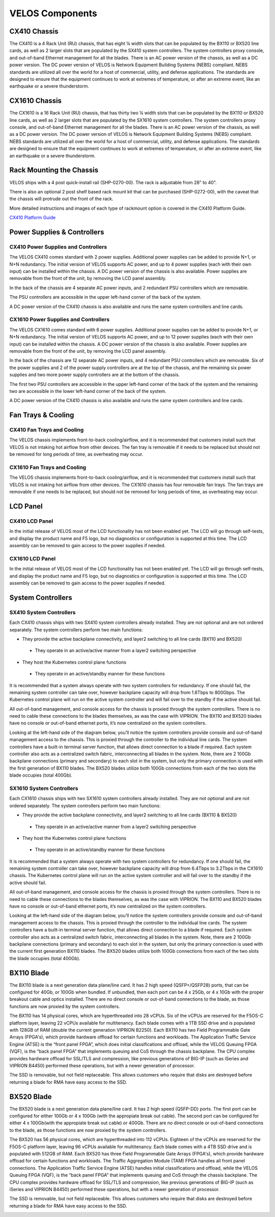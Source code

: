 ================
VELOS Components
================

CX410 Chassis
=============

The CX410 is a 4 Rack Unit (RU) chassis, that has eight ¼ width slots that can be populated by the BX110 or BX520 line cards, as well as 2 larger slots that are populated by the SX410 system controllers. The system controllers proxy console, and out-of-band Ethernet management for all the blades. There is an AC power version of the chassis, as well as a DC power version. The DC power version of VELOS is Network Equipment Building Systems (NEBS) compliant. NEBS standards are utilized all over the world for a host of commercial, utility, and defense applications. The standards are designed to ensure that the equipment continues to work at extremes of temperature, or after an extreme event, like an earthquake or a severe thunderstorm.  

.. image:: images/velos_components/image1.png
  :align: center
  :scale: 60%

CX1610 Chassis
=============

The CX1610 is a 16 Rack Unit (RU) chassis, that has thirty two ¼ width slots that can be populated by the BX110 or BX520 line cards, as well as 2 larger slots that are populated by the SX1610 system controllers. The system controllers proxy console, and out-of-band Ethernet management for all the blades. There is an AC power version of the chassis, as well as a DC power version. The DC power version of VELOS is Network Equipment Building Systems (NEBS) compliant. NEBS standards are utilized all over the world for a host of commercial, utility, and defense applications. The standards are designed to ensure that the equipment continues to work at extremes of temperature, or after an extreme event, like an earthquake or a severe thunderstorm.  

.. image:: images/velos_components/imagecx1610.png
  :align: center
  :scale: 60%

Rack Mounting the Chassis
=========================


VELOS ships with a 4 post quick-install rail (SHP-0270-00). The rack is adjustable from 28” to 40”. 


.. image:: images/velos_components/4-post.png
  :align: center
  :scale: 60%

There is also an optional 2 post shelf based rack mount kit that can be purchased (SHP-0272-00), with the caveat that the chassis will protrude out the front of the rack.

.. image:: images/velos_components/2-post.png
  :align: center
  :scale: 60%

More detailed instructions and images of each type of rackmount option is covered in the CX410 Platform Guide. 


`CX410 Platform Guide <https://techdocs.f5.com/en-us/hardware/platform-guide-velos-cx-series/title-platform-installation.html>`_


Power Supplies & Controllers
============================

CX410 Power Supplies and Controllers
------------------------------------

The VELOS CX410 comes standard with 2 power supplies. Additional power supplies can be added to provide N+1, or N+N redundancy. The initial version of VELOS supports AC power, and up to 4 power supplies (each with their own input) can be installed within the chassis. A DC power version of the chassis is also available. Power supplies are removable from the front of the unit, by removing the LCD panel assembly. 

.. image:: images/velos_components/image3.png
  :width: 45%


.. image:: images/velos_components/image4.png
  :width: 45%


In the back of the chassis are 4 separate AC power inputs, and 2 redundant PSU controllers which are removable.

.. image:: images/velos_components/image5.png
  :align: center
 

The PSU controllers are accessible in the upper left-hand corner of the back of the system.

.. image:: images/velos_components/image6.png
  :width: 45%


.. image:: images/velos_components/image7.png
  :width: 45%


A DC power version of the CX410 chassis is also available and runs the same system controllers and line cards.

.. image:: images/velos_components/image8.png
  :align: center

CX1610 Power Supplies and Controllers
------------------------------------

The VELOS CX1610 comes standard with 6 power supplies. Additional power supplies can be added to provide N+1, or N+N redundancy. The initial version of VELOS supports AC power, and up to 12 power supplies (each with their own input) can be installed within the chassis. A DC power version of the chassis is also available. Power supplies are removable from the front of the unit, by removing the LCD panel assembly. 

.. image:: images/velos_components/image3.png
  :width: 45%


.. image:: images/velos_components/image4.png
  :width: 45%


In the back of the chassis are 12 separate AC power inputs, and 4 redundant PSU controllers which are removable. Six of the power supplies and 2 of the power supply controllers are at the top of the chassis, and the remaining six power supplies and two more power supply controllers are at the bottom of the chassis.

.. image:: images/velos_components/image5.png
  :align: center
 

The first two PSU controllers are accessible in the upper left-hand corner of the back of the system and the remaining two are accessible in the lower left-hand corner of the back of the system.

.. image:: images/velos_components/image6.png
  :width: 45%


.. image:: images/velos_components/image7.png
  :width: 45%


A DC power version of the CX410 chassis is also available and runs the same system controllers and line cards.

.. image:: images/velos_components/image8.png
  :align: center

Fan Trays & Cooling
===================

CX410 Fan Trays and Cooling
----------------------------

The VELOS chassis implements front-to-back cooling/airflow, and it is recommended that customers install such that VELOS is not intaking hot airflow from other devices. The fan tray is removable if it needs to be replaced but should not be removed for long periods of time, as overheating may occur. 

.. image:: images/velos_components/image9.png
  :align: center

.. image:: images/velos_components/image10.png
  :align: center

.. image:: images/velos_components/image11.png
  :align: center

CX1610 Fan Trays and Cooling
----------------------------

The VELOS chassis implements front-to-back cooling/airflow, and it is recommended that customers install such that VELOS is not intaking hot airflow from other devices. The CX1610 chassis has four removable fan trays. The fan trays are removable if one needs to be replaced, but should not be removed for long periods of time, as overheating may occur. 

.. image:: images/velos_components/image9.png
  :align: center

.. image:: images/velos_components/image10.png
  :align: center

.. image:: images/velos_components/image11.png
  :align: center

LCD Panel
==========

CX410 LCD Panel
----------------

In the initial release of VELOS most of the LCD functionality has not been enabled yet. The LCD will go through self-tests, and display the product name and F5 logo, but no diagnostics or configuration is supported at this time. The LCD assembly can be removed to gain access to the power supplies if needed. 

.. image:: images/velos_components/image12.png
  :align: center


.. image:: images/velos_components/image13.png
  :align: center

CX1610 LCD Panel
----------------

In the initial release of VELOS most of the LCD functionality has not been enabled yet. The LCD will go through self-tests, and display the product name and F5 logo, but no diagnostics or configuration is supported at this time. The LCD assembly can be removed to gain access to the power supplies if needed. 

.. image:: images/velos_components/cx1610lcd1.png
  :align: center


.. image:: images/velos_components/cx1610lcd2.png
  :align: center

System Controllers
===================


SX410 System Controllers
------------------------

Each CX410 chassis ships with two SX410 system controllers already installed. They are not optional and are not ordered separately. The system controllers perform two main functions:

*	They provide the active backplane connectivity, and layer2 switching to all line cards (BX110 and BX520)

     * They operate in an active/active manner from a layer2 switching perspective

*	They host the Kubernetes control plane functions

     * They operate in an active/standby manner for these functions

It is recommended that a system always operate with two system controllers for redundancy. If one should fail, the remaining system controller can take over, however backplane capacity will drop from 1.6Tbps to 800Gbps. The Kubernetes control plane will run on the active system controller and will fail over to the standby if the active should fail. 

.. image:: images/velos_components/image14.png
  :align: center
  :scale: 40%

All out-of-band management, and console access for the chassis is proxied through the system controllers. There is no need to cable these connections to the blades themselves, as was the case with VIPRION. The BX110 and BX520 blades have no console or out-of-band ethernet ports, it’s now centralized on the system controllers.

.. image:: images/velos_components/image15.png
  :align: center
  :scale: 100%


Looking at the left-hand side of the diagram below, you’ll notice the system controllers provide console and out-of-band management access to the chassis. This is proxied through the controller to the individual line cards. The system controllers have a built-in terminal server function, that allows direct connection to a blade if required. Each system controller also acts as a centralized switch fabric, interconnecting all blades in the system. Note, there are 2 100Gb backplane connections (primary and secondary) to each slot in the system, but only the primary connection is used with the first generation of BX110 blades. The BX520 blades utilize both 100Gb connections from each of the two slots the blade occupies (total 400Gb). 

.. image:: images/velos_components/image16.png
  :align: center
  :scale: 50%

SX1610 System Controllers
--------------------------

Each CX1610 chassis ships with two SX1610 system controllers already installed. They are not optional and are not ordered separately. The system controllers perform two main functions:

*	They provide the active backplane connectivity, and layer2 switching to all line cards (BX110 & BX520)

     * They operate in an active/active manner from a layer2 switching perspective

*	They host the Kubernetes control plane functions

     * They operate in an active/standby manner for these functions

It is recommended that a system always operate with two system controllers for redundancy. If one should fail, the remaining system controller can take over, however backplane capacity will drop from 6.4Tbps to 3.2Tbps in the CX1610 chassis. The Kubernetes control plane will run on the active system controller and will fail over to the standby if the active should fail. 

.. image:: images/velos_components/imagecx1610.png
  :align: center
  :scale: 60%

All out-of-band management, and console access for the chassis is proxied through the system controllers. There is no need to cable these connections to the blades themselves, as was the case with VIPRION. The BX110 and BX520 blades have no console or out-of-band ethernet ports, it’s now centralized on the system controllers.

.. image:: images/velos_components/image5a.png
  :align: center
  :scale: 60%


Looking at the left-hand side of the diagram below, you’ll notice the system controllers provide console and out-of-band management access to the chassis. This is proxied through the controller to the individual line cards. The system controllers have a built-in terminal server function, that allows direct connection to a blade if required. Each system controller also acts as a centralized switch fabric, interconnecting all blades in the system. Note, there are 2 100Gb backplane connections (primary and secondary) to each slot in the system, but only the primary connection is used with the current first generation BX110 blades. The BX520 blades utilize both 100Gb connections from each of the two slots the blade occupies (total 400Gb). 

.. image:: images/velos_components/image16a.png
  :align: center
  :scale: 50%

BX110 Blade
===========

The BX110 blade is a next generation data plane/line card. It has 2 high speed (QSFP+/QSFP28) ports, that can be configured for 40Gb, or 100Gb when bundled. If unbundled, then each port can be 4 x 25Gb, or 4 x 10Gb with the proper breakout cable and optics installed. There are no direct console or out-of-band connections to the blade, as those functions are now proxied by the system controllers. 

.. image:: images/velos_components/image17.png
  :align: center
  :scale: 60%

The BX110 has 14 physical cores, which are hyperthreaded into 28 vCPUs. Six of the vCPUs are reserved for the F5OS-C platform layer, leaving 22 vCPUs available for multitenancy. Each blade comes with a 1TB SSD drive and is populated with 128GB of RAM (double the current generation VIPRION B2250). Each BX110 has two Field Programmable Gate Arrays (FPGA's), which provide hardware offload for certain functions and workloads. The Application Traffic Service Engine (ATSE) is the “front panel FPGA”, which does initial classifications and offload, while the VELOS Queuing FPGA (VQF), is the “back panel FPGA” that implements queuing and CoS through the chassis backplane. The CPU complex provides hardware offload for SSL/TLS and compression, like previous generations of BIG-IP (such as iSeries and VIPRION B4450) performed these operations, but with a newer generation of processor. 

.. image:: images/velos_components/image18.png
  :align: center
  :scale: 50%

The SSD is removable, but not field replaceable. This allows customers who require that disks are destroyed before returning a blade for RMA have easy access to the SSD.

.. image:: images/velos_components/image19.png
  :align: center

BX520 Blade
===========

The BX520 blade is a next generation data plane/line card. It has 2 high speed (QSFP-DD) ports. The first port can be configured for either 100Gb or 4 x 100Gb (with the appropiate break out cable). The second port can be configured for either 4 x 100Gb(with the appropiate break out cable) or 400Gb. There are no direct console or out-of-band connections to the blade, as those functions are now proxied by the system controllers. 

.. image:: images/velos_components/image17a.png
  :align: center
  :scale: 60%

The BX520 has 56 physical cores, which are hyperthreaded into 112 vCPUs. Eighteen of the vCPUs are reserved for the F5OS-C platform layer, leaving 96 vCPUs available for multitenancy. Each blade comes with a 4TB SSD drive and is populated with 512GB of RAM. Each BX520 has three Field Programmable Gate Arrays (FPGA's), which provide hardware offload for certain functions and workloads. The Traffic Aggregation Module (TAM) FPGA handles all front panel connections. The Application Traffic Service Engine (ATSE) handles initial classifications and offload, while the VELOS Queuing FPGA (VQF), is the “back panel FPGA” that implements queuing and CoS through the chassis backplane. The CPU complex provides hardware offload for SSL/TLS and compression, like previous generations of BIG-IP (such as iSeries and VIPRION B4450) performed these operations, but with a newer generation of processor. 

.. image:: images/velos_components/image18a.png
  :align: center
  :scale: 50%

The SSD is removable, but not field replaceable. This allows customers who require that disks are destroyed before returning a blade for RMA have easy access to the SSD.

.. image:: images/velos_components/image19a.png
  :align: center











